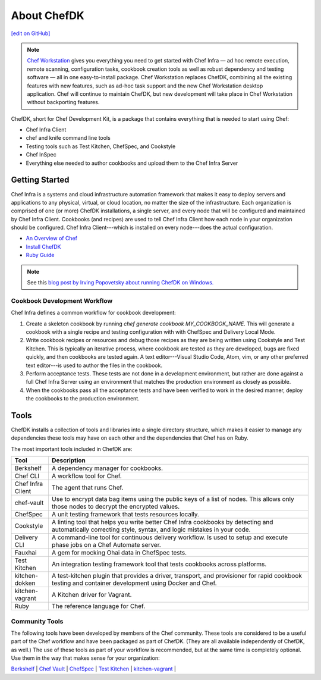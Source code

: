 =====================================================
About ChefDK
=====================================================
`[edit on GitHub] <https://github.com/chef/chef-web-docs/blob/master/chef_master/source/about_chefdk.rst>`__

.. note:: `Chef Workstation <https://downloads.chef.io/chef-workstation/>`__ gives you everything you need to get started with Chef Infra — ad hoc remote execution, remote scanning, configuration tasks, cookbook creation tools as well as robust dependency and testing software — all in one easy-to-install package. Chef Workstation replaces ChefDK, combining all the existing features with new features, such as ad-hoc task support and the new Chef Workstation desktop application. Chef will continue to maintain ChefDK, but new development will take place in Chef Workstation without backporting features.

.. tag chef_dk

ChefDK, short for Chef Development Kit, is a package that contains everything that is needed to start using Chef:

* Chef Infra Client
* chef and knife command line tools
* Testing tools such as Test Kitchen, ChefSpec, and Cookstyle
* Chef InSpec
* Everything else needed to author cookbooks and upload them to the Chef Infra Server

.. end_tag

Getting Started
=====================================================
.. This page is used as the short overview on the index page at docs.chef.io

Chef Infra is a systems and cloud infrastructure automation framework that makes it easy to deploy servers and applications to any physical, virtual, or cloud location, no matter the size of the infrastructure. Each organization is comprised of one (or more) ChefDK installations, a single server, and every node that will be configured and maintained by Chef Infra Client. Cookbooks (and recipes) are used to tell Chef Infra Client how each node in your organization should be configured. Chef Infra Client---which is installed on every node---does the actual configuration.



* `An Overview of Chef </chef_overview.html>`_
* `Install ChefDK </install_dk.html>`_
* `Ruby Guide </ruby.html>`_

.. note:: See this `blog post by Irving Popovetsky about running ChefDK on Windows. <https://www.chef.io/blog/2014/11/04/the-chefdk-on-windows-survival-guide/>`__

Cookbook Development Workflow
-----------------------------------------------------
Chef Infra defines a common workflow for cookbook development:

#. Create a skeleton cookbook by running `chef generate cookbook MY_COOKBOOK_NAME`. This will generate a cookbook with a single recipe and testing configuration with with ChefSpec  and Delivery Local Mode.

#. Write cookbook recipes or resources and debug those recipes as they are being written using Cookstyle and Test Kitchen. This is typically an iterative process, where cookbook are tested as they are developed, bugs are fixed quickly, and then cookbooks are tested again. A text editor---Visual Studio Code, Atom, vim, or any other preferred text editor---is used to author the files in the cookbook.

#. Perform acceptance tests. These tests are not done in a development environment, but rather are done against a full Chef Infra Server using an environment that matches the production environment as closely as possible.

#. When the cookbooks pass all the acceptance tests and have been verified to work in the desired manner, deploy the cookbooks to the production environment.

Tools
=====================================================
ChefDK installs a collection of tools and libraries into a single directory structure, which makes it easier to manage any dependencies these tools may have on each other and the dependencies that Chef has on Ruby.

The most important tools included in ChefDK are:

.. list-table::
   :widths: 60 420
   :header-rows: 1

   * - Tool
     - Description
   * - Berkshelf
     - A dependency manager for cookbooks.
   * - Chef CLI
     - A workflow tool for Chef.
   * - Chef Infra Client
     - The agent that runs Chef.
   * - chef-vault
     - Use to encrypt data bag items using the public keys of a list of nodes. This allows only those nodes to decrypt the encrypted values.
   * - ChefSpec
     - A unit testing framework that tests resources locally.
   * - Cookstyle
     - A linting tool that helps you write better Chef Infra cookbooks by detecting and automatically correcting style, syntax, and logic mistakes in your code.
   * - Delivery CLI
     - A command-line tool for continuous delivery workflow. Is used to setup and execute phase jobs on a Chef Automate server.
   * - Fauxhai
     - A gem for mocking Ohai data in ChefSpec tests.
   * - Test Kitchen
     - An integration testing framework tool that tests cookbooks across platforms.
   * - kitchen-dokken
     - A test-kitchen plugin that provides a driver, transport, and provisioner for rapid cookbook testing and container development using Docker and Chef.
   * - kitchen-vagrant
     - A Kitchen driver for Vagrant.
   * - Ruby
     - The reference language for Chef.

Community Tools
-----------------------------------------------------
The following tools have been developed by members of the Chef community. These tools are considered to be a useful part of the Chef workflow and have been packaged as part of ChefDK. (They are all available independently of ChefDK, as well.) The use of these tools as part of your workflow is recommended, but at the same time is completely optional. Use them in the way that makes sense for your organization:

`Berkshelf </berkshelf.html>`_ |
`Chef Vault </chef_vault.html>`_ |
`ChefSpec </chefspec.html>`_ |
`Test Kitchen </kitchen.html>`_ |
`kitchen-vagrant </plugin_kitchen_vagrant.html>`_ |
